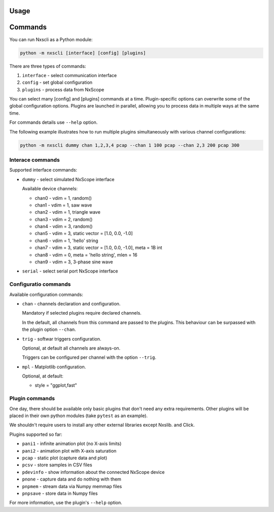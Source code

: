 Usage
-----

Commands
---------

You can run Nxscli as a Python module:

.. code-block:: bash

   python -m nxscli [interface] [config] [plugins]


There are three types of commands:

1. ``interface`` - select communication interface
2. ``config`` - set global configuration
3. ``plugins`` - process data from NxScope

You can select many [config] and [plugins] commands at a time.
Plugin-specific options can overwrite some of the global configuration options.
Plugins are launched in parallel, allowing you to process data in multiple ways at
the same time.

For commands details use ``--help`` option.

The following example illustrates how to run multiple plugins simultaneously
with various channel configurations:

.. code-block:: bash

   python -m nxscli dummy chan 1,2,3,4 pcap --chan 1 100 pcap --chan 2,3 200 pcap 300


Interace commands
=================

Supported interface commands:

* ``dummy`` - select simulated NxScope interface

  Available device channels:

  - chan0 - vdim = 1, random()
  - chan1 - vdim = 1, saw wave
  - chan2 - vdim = 1, triangle wave
  - chan3 - vdim = 2, random()
  - chan4 - vdim = 3, random()
  - chan5 - vdim = 3, static vector = [1.0, 0.0, -1.0]
  - chan6 - vdim = 1, 'hello' string
  - chan7 - vdim = 3, static vector = [1.0, 0.0, -1.0], meta = 1B int
  - chan8 - vdim = 0, meta = 'hello string', mlen = 16
  - chan9 - vdim = 3, 3-phase sine wave

* ``serial`` - select serial port NxScope interface

Configuratio commands
=====================

Available configuration commands:

* ``chan`` - channels declaration and configuration.

  Mandatory if selected plugins require declared channels.

  In the default, all channels from this command are passed to the plugins.
  This behaviour can be surpassed with the plugin option ``--chan``.

* ``trig`` - softwar triggers configuration.

  Optional, at default all channels are always-on.

  Triggers can be configured per channel with the option ``--trig``.

* ``mpl`` - Matplotlib configuration.

  Optional, at default:

  - style = "ggplot,fast"


Plugin commands
===============

One day, there should be available only basic plugins that don't need any extra
requirements. Other plugins will be placed in their own python modules (take
``pytest`` as an example).

We shouldn't require users to install any other external libraries except Nxslib.
and Click.

Plugins supported so far:

* ``pani1`` - infinite animation plot (no X-axis limits)
* ``pani2`` - animation plot with X-axis saturation
* ``pcap`` - static plot (capture data and plot)
* ``pcsv`` - store samples in CSV files
* ``pdevinfo`` - show information about the connected NxScope device
* ``pnone`` - capture data and do nothing with them
* ``pnpmem`` - stream data via Numpy memmap files
* ``pnpsave`` - store data in Numpy files

For more information, use the plugin's ``--help`` option.
